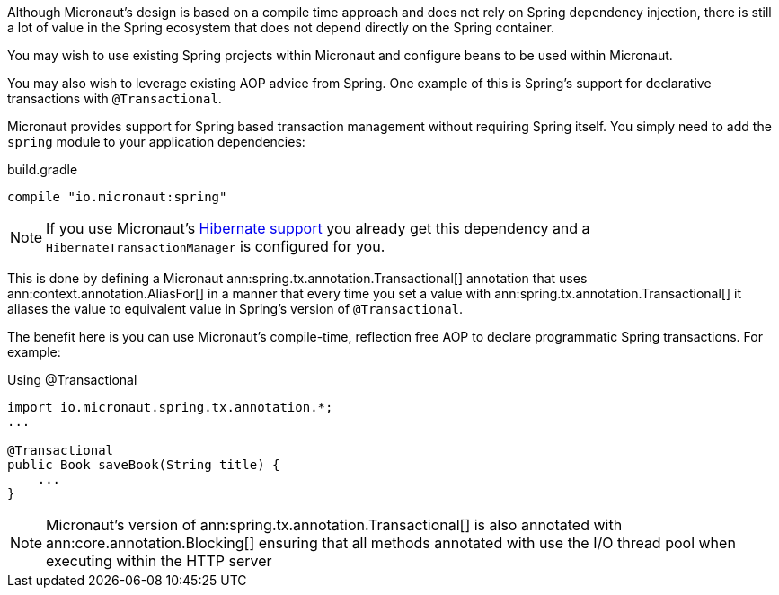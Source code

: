 Although Micronaut's design is based on a compile time approach and does not rely on Spring dependency injection, there is still a lot of value in the Spring ecosystem that does not depend directly on the Spring container.

You may wish to use existing Spring projects within Micronaut and configure beans to be used within Micronaut.

You may also wish to leverage existing AOP advice from Spring. One example of this is Spring's support for declarative transactions with `@Transactional`.

Micronaut provides support for Spring based transaction management without requiring Spring itself. You simply need to add the `spring` module to your application dependencies:

.build.gradle
[source,groovy]
----
compile "io.micronaut:spring"
----

NOTE: If you use Micronaut's <<hibernateSupport,Hibernate support>> you already get this dependency and a `HibernateTransactionManager` is configured for you.

This is done by defining a Micronaut ann:spring.tx.annotation.Transactional[] annotation that uses ann:context.annotation.AliasFor[] in a manner that every time you set a value with ann:spring.tx.annotation.Transactional[] it aliases the value to equivalent value in Spring's version of `@Transactional`.

The benefit here is you can use Micronaut's compile-time, reflection free AOP to declare programmatic Spring transactions. For example:

.Using @Transactional
[source,java]
----
import io.micronaut.spring.tx.annotation.*;
...

@Transactional
public Book saveBook(String title) {
    ...
}
----

NOTE: Micronaut's version of ann:spring.tx.annotation.Transactional[] is also annotated with ann:core.annotation.Blocking[] ensuring that all methods annotated with use the I/O thread pool when executing within the HTTP server